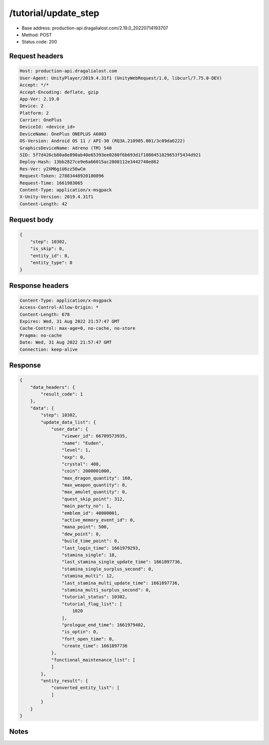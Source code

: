 /tutorial/update_step
=======================

- Base address: production-api.dragalialost.com/2.19.0_20220714193707
- Method: POST
- Status code: 200

Request headers
----------------

.. code-block:: text

    Host: production-api.dragalialost.com
    User-Agent: UnityPlayer/2019.4.31f1 (UnityWebRequest/1.0, libcurl/7.75.0-DEV)
    Accept: */*
    Accept-Encoding: deflate, gzip
    App-Ver: 2.19.0
    Device: 2
    Platform: 2
    Carrier: OnePlus
    DeviceId: <device_id>
    DeviceName: OnePlus ONEPLUS A6003
    OS-Version: Android OS 11 / API-30 (RQ3A.210905.001/3c09da6222)
    GraphicsDeviceName: Adreno (TM) 540
    SID: 5f7d426cb80a8e890ab40e65393ee0280f6b693d1f1080451829653f5434d921
    Deploy-Hash: 13bb2827ce9e6a66015ac2808112e3442740e862
    Res-Ver: y2XM6giU6zz56wCm
    Request-Token: 27883448920180896
    Request-Time: 1661983065
    Content-Type: application/x-msgpack
    X-Unity-Version: 2019.4.31f1
    Content-Length: 42
    

Request body
----------------

.. code-block:: json

    {
        "step": 10302,
        "is_skip": 0,
        "entity_id": 0,
        "entity_type": 0
    }

Response headers
----------------

.. code-block:: text

    Content-Type: application/x-msgpack
    Access-Control-Allow-Origin: *
    Content-Length: 678
    Expires: Wed, 31 Aug 2022 21:57:47 GMT
    Cache-Control: max-age=0, no-cache, no-store
    Pragma: no-cache
    Date: Wed, 31 Aug 2022 21:57:47 GMT
    Connection: keep-alive

Response
----------------

.. code-block:: json

    {
        "data_headers": {
            "result_code": 1
        },
        "data": {
            "step": 10302,
            "update_data_list": {
                "user_data": {
                    "viewer_id": 66709573935,
                    "name": "Euden",
                    "level": 1,
                    "exp": 0,
                    "crystal": 400,
                    "coin": 2000001000,
                    "max_dragon_quantity": 160,
                    "max_weapon_quantity": 0,
                    "max_amulet_quantity": 0,
                    "quest_skip_point": 312,
                    "main_party_no": 1,
                    "emblem_id": 40000001,
                    "active_memory_event_id": 0,
                    "mana_point": 500,
                    "dew_point": 0,
                    "build_time_point": 0,
                    "last_login_time": 1661979293,
                    "stamina_single": 18,
                    "last_stamina_single_update_time": 1661897736,
                    "stamina_single_surplus_second": 0,
                    "stamina_multi": 12,
                    "last_stamina_multi_update_time": 1661897736,
                    "stamina_multi_surplus_second": 0,
                    "tutorial_status": 10302,
                    "tutorial_flag_list": [
                        1020
                    ],
                    "prologue_end_time": 1661979402,
                    "is_optin": 0,
                    "fort_open_time": 0,
                    "create_time": 1661897736
                },
                "functional_maintenance_list": [
                ]
            },
            "entity_result": {
                "converted_entity_list": [
                ]
            }
        }
    }
    
Notes
------
